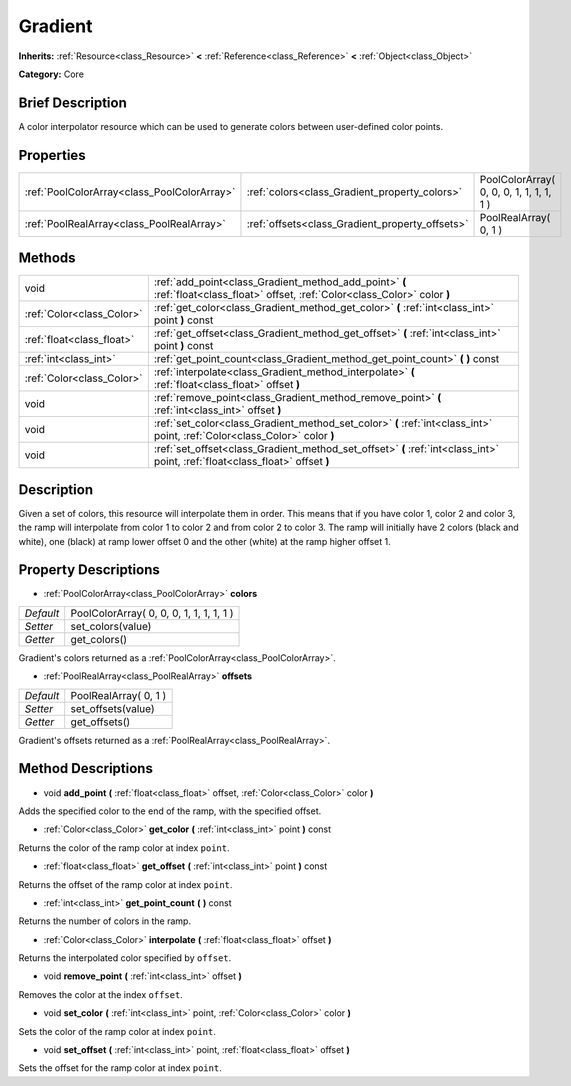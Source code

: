 .. Generated automatically by doc/tools/makerst.py in Godot's source tree.
.. DO NOT EDIT THIS FILE, but the Gradient.xml source instead.
.. The source is found in doc/classes or modules/<name>/doc_classes.

.. _class_Gradient:

Gradient
========

**Inherits:** :ref:`Resource<class_Resource>` **<** :ref:`Reference<class_Reference>` **<** :ref:`Object<class_Object>`

**Category:** Core

Brief Description
-----------------

A color interpolator resource which can be used to generate colors between user-defined color points.

Properties
----------

+---------------------------------------------+-------------------------------------------------+------------------------------------------+
| :ref:`PoolColorArray<class_PoolColorArray>` | :ref:`colors<class_Gradient_property_colors>`   | PoolColorArray( 0, 0, 0, 1, 1, 1, 1, 1 ) |
+---------------------------------------------+-------------------------------------------------+------------------------------------------+
| :ref:`PoolRealArray<class_PoolRealArray>`   | :ref:`offsets<class_Gradient_property_offsets>` | PoolRealArray( 0, 1 )                    |
+---------------------------------------------+-------------------------------------------------+------------------------------------------+

Methods
-------

+---------------------------+---------------------------------------------------------------------------------------------------------------------------------+
| void                      | :ref:`add_point<class_Gradient_method_add_point>` **(** :ref:`float<class_float>` offset, :ref:`Color<class_Color>` color **)** |
+---------------------------+---------------------------------------------------------------------------------------------------------------------------------+
| :ref:`Color<class_Color>` | :ref:`get_color<class_Gradient_method_get_color>` **(** :ref:`int<class_int>` point **)** const                                 |
+---------------------------+---------------------------------------------------------------------------------------------------------------------------------+
| :ref:`float<class_float>` | :ref:`get_offset<class_Gradient_method_get_offset>` **(** :ref:`int<class_int>` point **)** const                               |
+---------------------------+---------------------------------------------------------------------------------------------------------------------------------+
| :ref:`int<class_int>`     | :ref:`get_point_count<class_Gradient_method_get_point_count>` **(** **)** const                                                 |
+---------------------------+---------------------------------------------------------------------------------------------------------------------------------+
| :ref:`Color<class_Color>` | :ref:`interpolate<class_Gradient_method_interpolate>` **(** :ref:`float<class_float>` offset **)**                              |
+---------------------------+---------------------------------------------------------------------------------------------------------------------------------+
| void                      | :ref:`remove_point<class_Gradient_method_remove_point>` **(** :ref:`int<class_int>` offset **)**                                |
+---------------------------+---------------------------------------------------------------------------------------------------------------------------------+
| void                      | :ref:`set_color<class_Gradient_method_set_color>` **(** :ref:`int<class_int>` point, :ref:`Color<class_Color>` color **)**      |
+---------------------------+---------------------------------------------------------------------------------------------------------------------------------+
| void                      | :ref:`set_offset<class_Gradient_method_set_offset>` **(** :ref:`int<class_int>` point, :ref:`float<class_float>` offset **)**   |
+---------------------------+---------------------------------------------------------------------------------------------------------------------------------+

Description
-----------

Given a set of colors, this resource will interpolate them in order. This means that if you have color 1, color 2 and color 3, the ramp will interpolate from color 1 to color 2 and from color 2 to color 3. The ramp will initially have 2 colors (black and white), one (black) at ramp lower offset 0 and the other (white) at the ramp higher offset 1.

Property Descriptions
---------------------

.. _class_Gradient_property_colors:

- :ref:`PoolColorArray<class_PoolColorArray>` **colors**

+-----------+------------------------------------------+
| *Default* | PoolColorArray( 0, 0, 0, 1, 1, 1, 1, 1 ) |
+-----------+------------------------------------------+
| *Setter*  | set_colors(value)                        |
+-----------+------------------------------------------+
| *Getter*  | get_colors()                             |
+-----------+------------------------------------------+

Gradient's colors returned as a :ref:`PoolColorArray<class_PoolColorArray>`.

.. _class_Gradient_property_offsets:

- :ref:`PoolRealArray<class_PoolRealArray>` **offsets**

+-----------+-----------------------+
| *Default* | PoolRealArray( 0, 1 ) |
+-----------+-----------------------+
| *Setter*  | set_offsets(value)    |
+-----------+-----------------------+
| *Getter*  | get_offsets()         |
+-----------+-----------------------+

Gradient's offsets returned as a :ref:`PoolRealArray<class_PoolRealArray>`.

Method Descriptions
-------------------

.. _class_Gradient_method_add_point:

- void **add_point** **(** :ref:`float<class_float>` offset, :ref:`Color<class_Color>` color **)**

Adds the specified color to the end of the ramp, with the specified offset.

.. _class_Gradient_method_get_color:

- :ref:`Color<class_Color>` **get_color** **(** :ref:`int<class_int>` point **)** const

Returns the color of the ramp color at index ``point``.

.. _class_Gradient_method_get_offset:

- :ref:`float<class_float>` **get_offset** **(** :ref:`int<class_int>` point **)** const

Returns the offset of the ramp color at index ``point``.

.. _class_Gradient_method_get_point_count:

- :ref:`int<class_int>` **get_point_count** **(** **)** const

Returns the number of colors in the ramp.

.. _class_Gradient_method_interpolate:

- :ref:`Color<class_Color>` **interpolate** **(** :ref:`float<class_float>` offset **)**

Returns the interpolated color specified by ``offset``.

.. _class_Gradient_method_remove_point:

- void **remove_point** **(** :ref:`int<class_int>` offset **)**

Removes the color at the index ``offset``.

.. _class_Gradient_method_set_color:

- void **set_color** **(** :ref:`int<class_int>` point, :ref:`Color<class_Color>` color **)**

Sets the color of the ramp color at index ``point``.

.. _class_Gradient_method_set_offset:

- void **set_offset** **(** :ref:`int<class_int>` point, :ref:`float<class_float>` offset **)**

Sets the offset for the ramp color at index ``point``.

